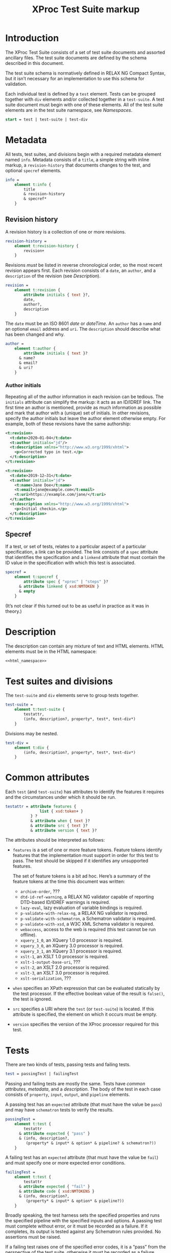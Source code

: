 #+TITLE: XProc Test Suite markup
#+HTML_HEAD: <link rel="stylesheet" type="text/css" href="css/org.css"/>
#+OPTIONS: toc:nil num:3 H:4 ^:nil pri:t html-postamble:nil html-style:nil

# This org-mode file documents the test-suite.rnc schema file.
# It needs to be tangled and woven.
# In Emacs, C-c C-v t will tangle it; C-c C-e will export the
# “woven” documentation (C-c C-e h h for HTML; C-c C-e l p for PDF).

* Introduction

The XProc Test Suite consists of a set of test suite documents and
assorted ancillary files. The test suite documents are defined by the
schema described in this document.

The test suite schema is normatively defined in RELAX NG Compact
Syntax, but it isn’t necessary for an implementation to use this
schema for validation.

Each individual test is defined by a ~test~ element. Tests can be grouped
together with ~div~ elements and/or collected together in a ~test-suite~.
A test suite document must begin with one of these elements.
All of the test suite elements are in the test suite namespace, see 
[[*Namespaces][Namespaces]].

#+NAME: start
#+BEGIN_SRC rnc
start = test | test-suite | test-div
#+END_SRC

* Metadata

All tests, test suites, and divisions begin with a required metadata
element named ~info~. Metadata consists of a ~title~, a simple string
with inline markup, a ~revision-history~ that documents changes to the
test, and optional ~specref~ elements.

#+NAME: info
#+BEGIN_SRC rnc
info =
    element t:info {
        title
        & revision-history
        & specref*
    }
#+END_SRC

** Revision history

A revision history is a collection of one or more revisions.

#+NAME: revision-history
#+BEGIN_SRC rnc
revision-history =
    element t:revision-history {
        revision+
    }
#+END_SRC

Revisions /must/ be listed in reverse chronological order, so the most
recent revision appears first. Each revision consists of a ~date~, an ~author~,
and a ~description~ of the revision (see [[*Description][Description]]).

#+NAME: revision
#+BEGIN_SRC rnc
revision =
    element t:revision {
        attribute initials { text }?,
        date,
        author?,
        description
    }
#+END_SRC

The ~date~ must be an ISO 8601 /date/ or /dateTime/. An ~author~
has a ~name~ and an optional ~email~ address and ~uri~. The ~description~
should describe what has been changed and why.

#+NAME: author
#+BEGIN_SRC rnc
author =
    element t:author {
        attribute initials { text }?
      & name?
      & email?
      & uri?
    }
#+END_SRC

*** Author initials

Repeating all of the author information in each revision can be
tedious. The ~initials~ attribute can simplify the markup: it acts as
an ID/IDREF link. The first time an author is mentioned, provide as
much information as possible and mark that author with a (unique) set
of initials. In other revisions, specify the author initials but leave
the author element otherwise empty. For example, both of these
revisions have the same authorship:

#+BEGIN_SRC xml
    <t:revision>
      <t:date>2020—01-04</t:date>
      <t:author initials="jd"/>
      <t:description xmlns="http://www.w3.org/1999/xhtml">
        <p>Corrected typo in test.</p>
      </t:description>
    </t:revision>

    <t:revision>
      <t:date>2019-12—31</t:date>
      <t:author initials="jd">
        <t:name>Jane Doe</t:name>
        <t:email>jane@example.com</t:email>
        <t:uri>https://example.com/jane/</t:uri>
      </t:author>
      <t:description xmlns="http://www.w3.org/1999/xhtml">
        <p>Initial checkin.</p>
      </t:description>
    </t:revision>
#+END_SRC

** Specref

If a test, or set of tests, relates to a particular aspect of a
particular specification, a link can be provided. The link consists of
a ~spec~ attribute that identifies the specification and a ~linkend~
attribute that must contain the ID value in the specification with
which this test is associated.

#+NAME: specref
#+BEGIN_SRC rnc
specref =
    element t:specref {
        attribute spec { "xproc" | "steps" }?
      & attribute linkend { xsd:NMTOKEN }
      & empty
    }
#+END_SRC

(It’s not clear if this turned out to be as useful in practice as it was in theory.)

* Description

The description can contain any mixture of text and HTML elements. HTML elements
must be in the HTML namespace:

#+BEGIN_SRC rnc :noweb yes
<<html_namespace>>
#+END_SRC

* Test suites and divisions

The ~test-suite~ and ~div~ elements serve to group tests together.

#+NAME: test-suite
#+BEGIN_SRC rnc
test-suite =
    element t:test-suite {
        testattr,
        (info, description?, property*, test*, test-div*)
    }
#+END_SRC

Divisions may be nested.

#+NAME: test-div
#+BEGIN_SRC rnc
test-div =
    element t:div {
        (info, description?, property*, test*, test-div*)
    }
#+END_SRC

* Common attributes

Each ~test~ (and ~test-suite~) has attributes to identify the features
it requires and the circumstances under which it should be run.

#+NAME: testattr
#+BEGIN_SRC rnc
testattr = attribute features {
               list { xsd:token+ }
           } ?
           & attribute when { text }?
           & attribute src { text }?
           & attribute version { text }?
#+END_SRC

The attributes should be interpreted as follows:

+ ~features~ is a set of one or more feature tokens. Feature tokens identify
  features that the implementation must support in order for this test to pass.
  The test should be skipped if it identifies any unsupported features.

  The set of feature tokens is a bit ad hoc. Here’s a summary of the feature
  tokens at the time this document was written:

  + ~archive-order~, ???
  + ~dtd-id-ref-warning~, a RELAX NG validator capable of reporting
    DTD-based ID/IDREF warnings is required.
  + ~lazy-eval~, lazy evaluation of variable bindings is required.
  + ~p-validate-with-relax-ng~, a RELAX NG validator is required.
  + ~p-validate-with-schematron~, a Schematron validator is required.
  + ~p-validate-with-xsd~, a W3C XML Schema validator is required.
  + ~webaccess~, access to the web is required (this test cannot be run offline).
  + ~xquery_1_0~, an XQuery 1.0 processor is required.
  + ~xquery_3_0~, an XQuery 3.0 processor is required.
  + ~xquery_3_1~, an XQuery 3.1 processor is required.
  + ~xslt-1~, an XSLT 1.0 processor is required.
  + ~xslt-1-output-base-uri~, ???
  + ~xslt-2~, an XSLT 2.0 processor is required.
  + ~xslt-3~, an XSLT 3.0 processor is required.
  + ~xslt-serialization~, ???

+ ~when~ specifies an XPath expression that can be evaluated statically by
  the test processor. If the effective boolean value of the result is ~false()~, the
  test is ignored.

+ ~src~ specifies a URI where the ~test~ (or ~test-suite~) is located. If this
  attribute is specified, the element on which it occurs must be empty.
  
+ ~version~ specifies the version of the XProc processor required for this test.

* Tests

There are two kinds of tests, passing tests and failing tests.

#+NAME: test
#+BEGIN_SRC rnc
test = passingTest | failingTest
#+END_SRC

Passing and failing tests are mostly the same. Tests have [[*Common attributes][common
attributes]], [[*Metadata][metadata]], and a [[*Description][description]]. The body of the test in each
case consists of ~property~, ~input~, ~output~, and ~pipeline~
elements.

A passing test has an ~expected~ attribute (that must have the value be ~pass~)
and may have ~schematron~ tests to verify the results.

#+NAME: passingTest
#+BEGIN_SRC rnc
passingTest =
    element t:test {
        testattr
      & attribute expected { "pass" }
      & (info, description?,
         (property* & input* & option* & pipeline? & schematron?))
    }
#+END_SRC

A failing test has an ~expected~ attribute (that must have the value be ~fail~)
and must specify one or more expected error conditions.

#+NAME: failingTest
#+BEGIN_SRC rnc
failingTest =
    element t:test {
        testattr
      & attribute expected { "fail" }
      & attribute code { xsd:NMTOKENS }
      & (info, description?,
         (property* & input* & option* & pipeline?))
    }
#+END_SRC

Broadly speaking, the test harness sets the specified properties and
runs the specified pipeline with the specified inputs and options. A
passing test must complete without error, or it must be recorded as a
failure. If it completes, its output is tested against any Schematron
rules provided. No assertions must be raised.

If a failing test raises one of the specified error codes, it is a
“pass” from the perspective of the test suite, otherwise it must be
recorded as a failure.

Like tests and test-suites, inputs, pipelines, and Schematron rules
can be specified inline or with a ~src~ attribute that points to their
content.

** Properties

A property is a name/value pair. These must be made available to the
implementation, but the precise mechanism is necessarily
implementation defined.

#+NAME: property
#+BEGIN_SRC rnc
property =
    element t:property {
        attribute name { text }
      & attribute value { text }
    }
#+END_SRC

On the Java platform, these are system properties.

** Inputs

Each ~input~ element identifies the input for a source port on the pipeline.
XML and text documents can be placed inline; other media types must be
stored externally and identified by URI.

If several inputs identify the same ~port~, then the sequence of
documents identified appears on that port, in document order of the ~input~
elements in the test.

#+NAME: input
#+BEGIN_SRC rnc
input =
    element t:input {
        attribute port { text }
      & attribute src { text }?
      & any*
    }
#+END_SRC

** Options

Each ~option~ element identifies the value for a pipeline option. If a
~select~ attribute is provided, it must be an XPath expression.
Evaluating that expression gives the value of the option. If the
~select~ attribute is not provided, the contents of the element is the
value of the option.

#+NAME: option
#+BEGIN_SRC rnc
option =
    element t:option {
        attribute name { text }
      & attribute select { text }?
      & any*
    }
#+END_SRC

** Pipeline

The ~pipeline~ element, which can only occur once, provides the pipeline
to be tested. The pipeline must be written so that it has only a single, primary
output port named ~result~.

#+NAME: pipeline
#+BEGIN_SRC rnc
pipeline =
    element t:pipeline {
        attribute src { text }?
      & any*
    }
#+END_SRC

** Schematron

The ~schematron~ element contains Schematron rules. Assertions in the
Schematron are tested against the results of the pipeline.

#+NAME: schematron
#+BEGIN_SRC rnc
schematron =
    element t:schematron {
        attribute src { text }?
      & any*
    }
#+END_SRC

* Namespaces

The following namespaces are defined in this schema.

#+NAME: namespaces
#+BEGIN_SRC rnc :noweb yes
namespace rng  = "http://relaxng.org/ns/structure/1.0"
namespace t = "http://xproc.org/ns/testsuite/3.0"
namespace h = "<<html_namespace>>"
default namespace = "http://xproc.org/ns/testsuite/3.0"
#+END_SRC

#+NAME: html_namespace
#+BEGIN_SRC rnc :exports none
http://www.w3.org/1999/xhtml
#+END_SRC

* Relax NG Schema

These fragments are stitched together into a complete schema.

#+BEGIN_SRC rnc :noweb yes :tangle ../schema/test-suite.rnc
<<namespaces>>

<<start>>

<<testattr>>

<<test-suite>>

<<passingTest>>

<<failingTest>>

<<test-div>>

<<info>>

<<author>>

name = element t:name { text }
email = element t:email { text }
uri = element t:uri { xsd:anyURI }

<<revision-history>>

<<revision>>

title =
    element t:title { text }

date =
    element t:date { xsd:date|xsd:dateTime }

<<specref>>

<<test>>

<<pipeline>>

<<schematron>>

<<input>>

<<option>>

any =
    element * {
        attribute * { text }*
      & (text | any)*
    }

anyhtml =
    element h:* {
        attribute * { text }*
      & (text | anyhtml)*
    }

description =
    element t:description {
        anyhtml+
    }

<<property>>
#+END_SRC

